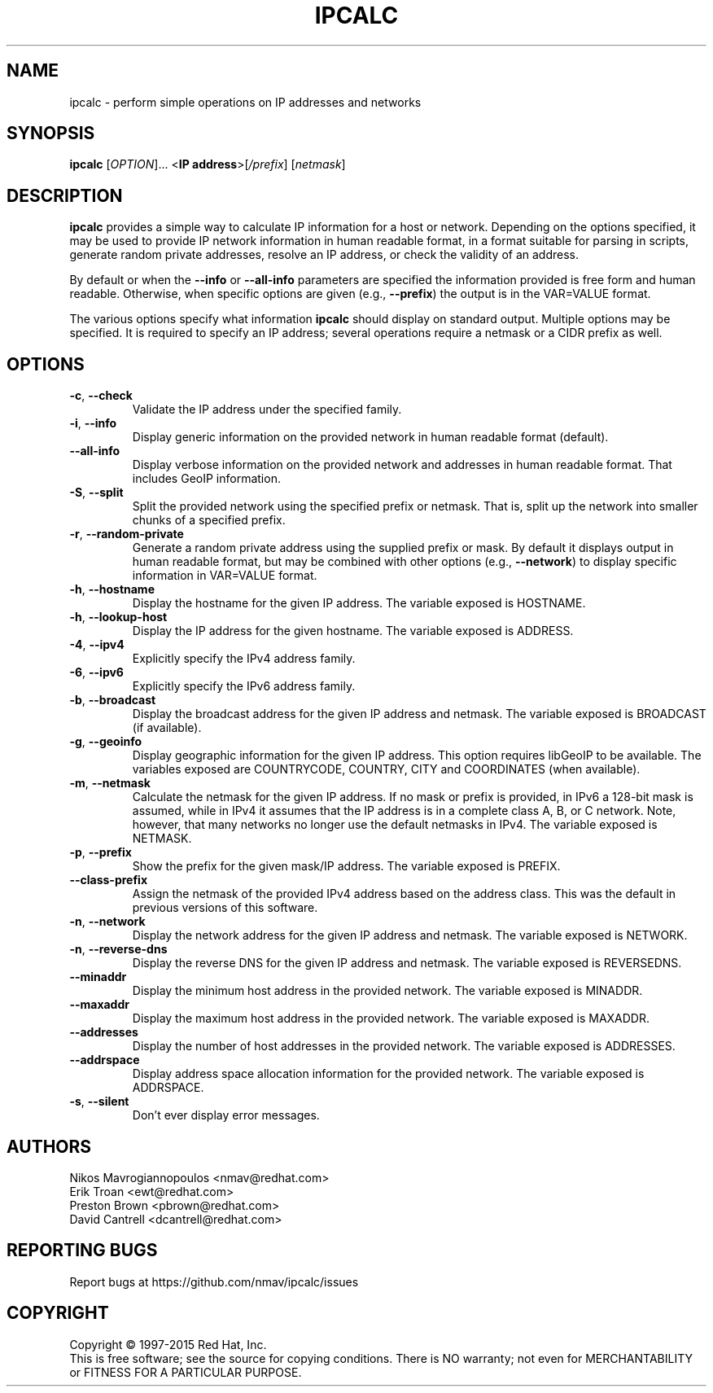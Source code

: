 .TH IPCALC 1 "Oct 1 2015" "Red Hat, Inc." \" -*- nroff -*-
.SH NAME
ipcalc \- perform simple operations on IP addresses and networks
.SH SYNOPSIS
.B ipcalc
[\fIOPTION\fR]... <\fBIP address\fR>[\fI/prefix\fR] [\fInetmask\fR]

.SH DESCRIPTION
\fBipcalc\fR provides a simple way to calculate IP information for a host
or network. Depending on the options specified, it may be used to provide
IP network information in human readable format, in a format suitable for
parsing in scripts, generate random private addresses, resolve an IP address,
or check the validity of an address.

By default or when the \fB\-\-info\fR or \fB\-\-all\-info\fR parameters
are specified the information provided is free form and human readable. Otherwise,
when specific options are given (e.g., \fB\-\-prefix\fR) the output is
in the VAR=VALUE format.

The various options specify what information \fBipcalc\fR should display
on standard output. Multiple options may be specified.  It is required
to specify an IP address; several operations require
a netmask or a CIDR prefix as well.

.SH OPTIONS
.TP
.TP
\fB\-c\fR, \fB\-\-check\fR
Validate the IP address under the specified family. 

.TP
\fB\-i\fR, \fB\-\-info\fR 
Display generic information on the provided network in human readable format (default).

.TP
\fB\-\-all\-info\fR 
Display verbose information on the provided network and addresses in human
readable format. That includes GeoIP information.

.TP
\fB\-S\fR, \fB\-\-split\fR
Split the provided network using the specified prefix or netmask. That is,
split up the network into smaller chunks of a specified prefix.

.TP
\fB\-r\fR, \fB\-\-random-private\fR
Generate a random private address using the supplied prefix or mask. By default
it displays output in human readable format, but may be combined with 
other options (e.g., \fB\-\-network\fR) to display specific information in
VAR=VALUE format.

.TP
\fB\-h\fR, \fB\-\-hostname\fR
Display the hostname for the given IP address.
The variable exposed is HOSTNAME.

.TP
\fB\-h\fR, \fB\-\-lookup-host\fR
Display the IP address for the given hostname.
The variable exposed is ADDRESS.

.TP
\fB\-4\fR, \fB\-\-ipv4\fR
Explicitly specify the IPv4 address family.

.TP
\fB\-6\fR, \fB\-\-ipv6\fR
Explicitly specify the IPv6 address family.

.TP
\fB\-b\fR, \fB\-\-broadcast\fR
Display the broadcast address for the given IP address and netmask.
The variable exposed is BROADCAST (if available).

.TP
\fB\-g\fR, \fB\-\-geoinfo\fR
Display geographic information for the given IP address. This option
requires libGeoIP to be available. The variables exposed are
COUNTRYCODE, COUNTRY, CITY and COORDINATES (when available).

.TP
\fB\-m\fR, \fB\-\-netmask\fR
Calculate the netmask for the given IP address. If no mask or prefix
is provided, in IPv6 a 128-bit mask is assumed, while in IPv4 it assumes
that the IP address is in a complete class A, B, or C network. Note, 
however, that many networks no longer use the default netmasks in IPv4.
The variable exposed is NETMASK.

.TP
\fB\-p\fR, \fB\-\-prefix\fR
Show the prefix for the given mask/IP address.
The variable exposed is PREFIX.

.TP
\fB\   \fR \fB\-\-class\-prefix\fR
Assign the netmask of the provided IPv4 address based on the address
class. This was the default in previous versions of this software.

.TP
\fB\-n\fR, \fB\-\-network\fR 
Display the network address for the given IP address and netmask.
The variable exposed is NETWORK.

.TP
\fB\-n\fR, \fB\-\-reverse-dns\fR 
Display the reverse DNS for the given IP address and netmask.
The variable exposed is REVERSEDNS.

.TP
\fB\   \fR \fB\-\-minaddr\fR 
Display the minimum host address in the provided network.
The variable exposed is MINADDR.

.TP
\fB\   \fR \fB\-\-maxaddr\fR 
Display the maximum host address in the provided network.
The variable exposed is MAXADDR.

.TP
\fB\   \fR \fB\-\-addresses\fR 
Display the number of host addresses in the provided network.
The variable exposed is ADDRESSES.

.TP
\fB\   \fR \fB\-\-addrspace\fR 
Display address space allocation information for the provided network.
The variable exposed is ADDRSPACE.

.TP
\fB\-s\fR, \fB\-\-silent\fR 
Don't ever display error messages.

.SH AUTHORS
.nf
Nikos Mavrogiannopoulos <nmav@redhat.com>
.nf
Erik Troan <ewt@redhat.com>
.nf
Preston Brown <pbrown@redhat.com>
.nf
David Cantrell <dcantrell@redhat.com>


.fi
.SH "REPORTING BUGS"
Report bugs at https://github.com/nmav/ipcalc/issues
.SH COPYRIGHT
Copyright \(co 1997-2015 Red Hat, Inc.
.br
This is free software; see the source for copying conditions.  There is NO
warranty; not even for MERCHANTABILITY or FITNESS FOR A PARTICULAR
PURPOSE.
